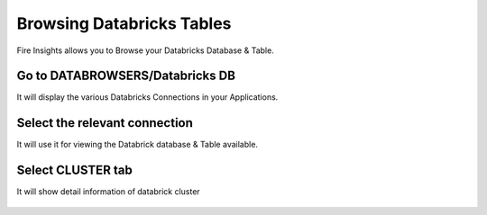Browsing Databricks Tables
===========================

Fire Insights allows you to Browse your Databricks Database & Table.

Go to DATABROWSERS/Databricks DB
----------------------

It will display the various Databricks Connections in your Applications.


.. figure:: ../_assets/configuration/databricks_db.PNG
   :alt: Databricks
   :align: center
   :width: 60%

Select the relevant connection 
----------------------

It will use it for viewing the Databrick database & Table available.

.. figure:: ../_assets/configuration/databrick_database.PNG
   :alt: Databricks
   :align: center
   :width: 60%
   
Select CLUSTER tab  
-----------------------

It will show detail information of databrick cluster

.. figure:: ../_assets/configuration/databricks_cluster_details.PNG
   :alt: Databricks
   :align: center
   :width: 60%

